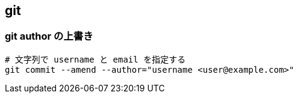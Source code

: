 == git

=== git author の上書き

[source,bash]
----
# 文字列で username と email を指定する
git commit --amend --author="username <user@example.com>"
----
